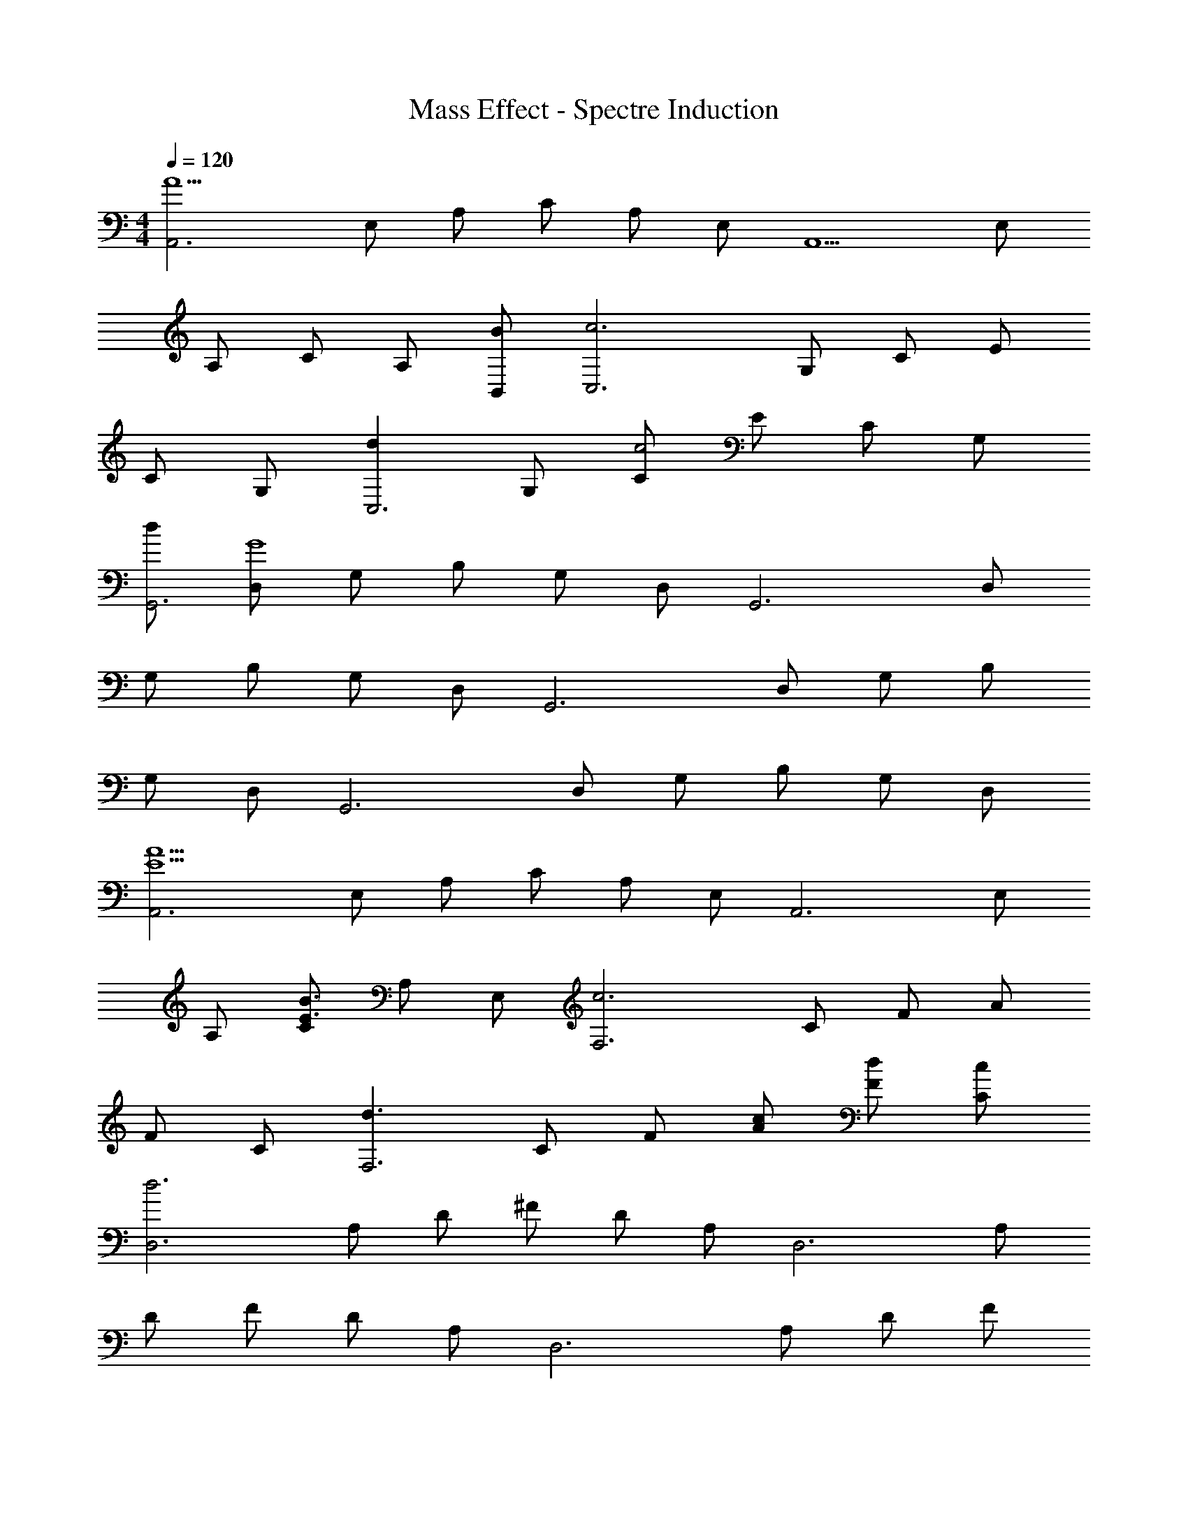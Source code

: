 X: 1
T: Mass Effect - Spectre Induction
Z: ABC Generated by Starbound Composer
L: 1/4
M: 4/4
Q: 1/4=120
K: C
[z/2A,,3A11/2] E,/2 A,/2 C/2 A,/2 E,/2 [z/2A,,5/2] E,/2 
A,/2 C/2 A,/2 [B,,/2B/2] [z/2C,3c3] G,/2 C/2 E/2 
C/2 G,/2 [z/2dC,3] G,/2 [C/2c2] E/2 C/2 G,/2 
[d/2G,,3] [D,/2G4] G,/2 B,/2 G,/2 D,/2 [z/2G,,3] D,/2 
G,/2 B,/2 G,/2 D,/2 [z/2G,,3] D,/2 G,/2 B,/2 
G,/2 D,/2 [z/2G,,3] D,/2 G,/2 B,/2 G,/2 D,/2 
[z/2A,,3A9/2E9/2] E,/2 A,/2 C/2 A,/2 E,/2 [z/2A,,3] E,/2 
A,/2 [C/2E3/2B3/2] A,/2 E,/2 [z/2F,3c3] C/2 F/2 A/2 
F/2 C/2 [z/2d3/2F,3] C/2 F/2 [A/2c/2] [F/2d/2] [C/2c/2] 
[z/2D,3d3] A,/2 D/2 ^F/2 D/2 A,/2 [z/2D,3] A,/2 
D/2 F/2 D/2 A,/2 [z/2D,3] A,/2 D/2 F/2 
D/2 A,/2 [z/2D,3] A,/2 D/2 [F/2e3/2] D/2 A,/2 
[z/2F,,3c3f3] C,/2 F,/2 A,/2 F,/2 C,/2 [z/2c3/2e3/2C,,3] G,,/2 
C,/2 [E,/2c3/2] C,/2 G,,/2 [z/2f3/2F,,3c3a3] C,/2 F,/2 A,/2 
F,/2 C,/2 [z/2c3/2g3/2e3/2C,,3] G,,/2 C,/2 [E,/2c3/2] C,/2 G,,/2 
[z/2A3/2=F3/2F,,3] C,/2 F,/2 [A,/2F3/2c3/2] F,/2 C,/2 [z/2D3/2B3/2G3/2G,,3] D,/2 
G,/2 [B,/2D3/2G3/2] G,/2 D,/2 [z/2C,,3E3C3] G,,/2 C,/2 E,/2 
C,/2 G,,/2 [z/2C,,3] G,,/2 C,/2 [E,/2E3/2C3/2] C,/2 G,,/2 
[z/2F,,3C3F3A3] C,/2 F,/2 A,/2 F,/2 C,/2 [z/2D2G2B2G,,3] D,/2 
G,/2 B,/2 [G,/2D/2G/2] [D,/2G/2A/2] [z/2^G,,3c3^G3^D3] ^D,/2 ^G,/2 C/2 
G,/2 D,/2 [z/2F2_B2d2_B,,3] F,/2 _B,/2 =D/2 [B,/2F/2B/2] [F,/2B/2d/2] 
[z/2E,3e3g3] =B,/2 E/2 =G/2 E/2 B,/2 [z/2E,3e3] B,/2 
E/2 G/2 E/2 B,/2 [z/2=D,3A3d3^f3] A,/2 D/2 ^F/2 
D/2 A,/2 [z/2D,3A3d3] A,/2 D/2 F/2 D/2 A,/2 
[z/2A2a2A,,3] E,/2 A,/2 C/2 [A,/2b=B] E,/2 [z/2cc'F,,3] C,/2 
[F,/2bB] A,/2 [F,/2aA] C,/2 [z/2d'dD,,3] A,,/2 [D,/2A11/4a11/4] ^F,/2 
D,/2 A,,/2 [z/2D,,3] A,,/2 D,/2 F,/2 D,/2 A,,/2 
[z/2A2A,,3] E,/2 A,/2 C/2 [A,/2B] E,/2 [z/2cF,,3] C,/2 
[=F,/2B] A,/2 [F,/2A] C,/2 [z/2dD,,3] A,,/2 [D,/2A11/4] ^F,/2 
D,/2 A,,/2 [z/2D,,3] A,,/2 D,/2 F,/2 D,/2 A,,/2 
D,,6 
